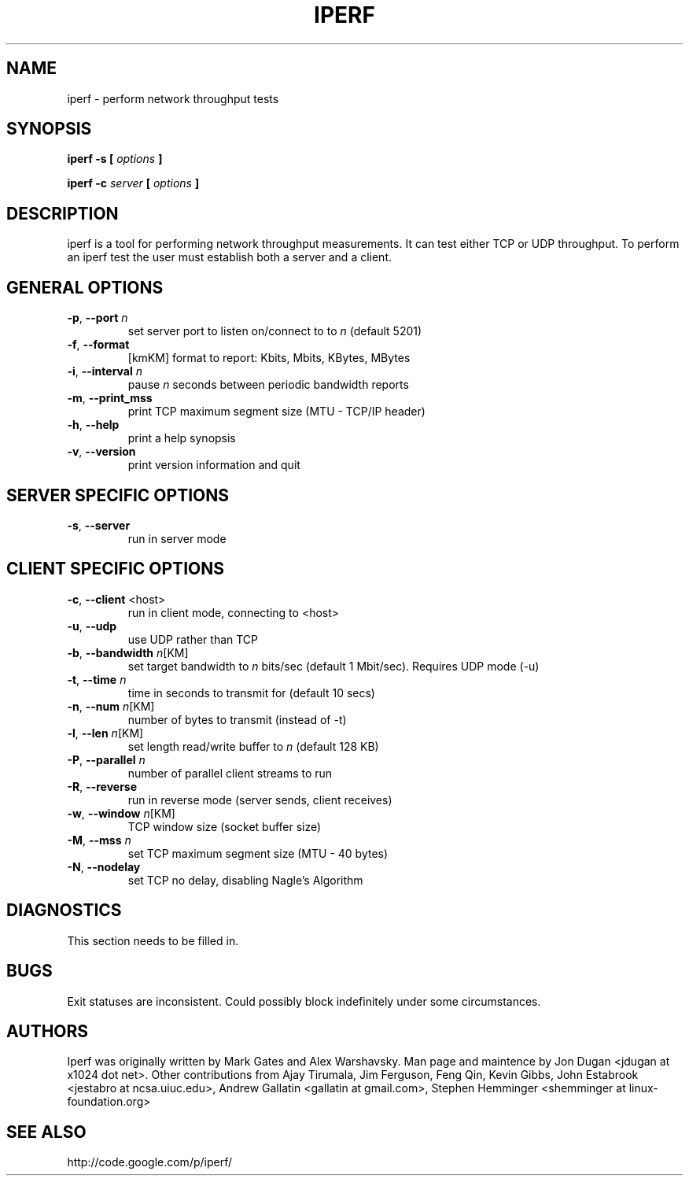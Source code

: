 .TH IPERF 1 "July 2010" NLANR/DAST "User Manuals"
.SH NAME
iperf \- perform network throughput tests
.SH SYNOPSIS
.B iperf -s [
.I options
.B ]

.B iperf -c 
.I server
.B [
.I options
.B ]


.SH DESCRIPTION
iperf is a tool for performing network throughput measurements.  It can test
either TCP or UDP throughput.  To perform an iperf test the user must
establish both a server and a client.


.SH "GENERAL OPTIONS"
.TP
.BR -p ", " --port " \fIn\fR"
set server port to listen on/connect to to \fIn\fR (default 5201)
.TP
.BR -f ", " --format " "
[kmKM]   format to report: Kbits, Mbits, KBytes, MBytes
.TP
.BR -i ", " --interval " \fIn\fR"
pause \fIn\fR seconds between periodic bandwidth reports
.TP
.BR -m ", " --print_mss " "
print TCP maximum segment size (MTU - TCP/IP header)
.TP
.BR -h ", " --help " "
print a help synopsis
.TP
.BR -v ", " --version " "
print version information and quit


.SH "SERVER SPECIFIC OPTIONS"
.TP
.BR -s ", " --server " "
run in server mode


.SH "CLIENT SPECIFIC OPTIONS"
.TP
.BR -c ", " --client " <host>"
run in client mode, connecting to <host>
.TP
.BR -u ", " --udp
use UDP rather than TCP
.TP
.BR -b ", " --bandwidth " \fIn\fR[KM]"
set target bandwidth to \fIn\fR bits/sec (default 1 Mbit/sec). Requires UDP mode (-u)
.TP
.BR -t ", " --time " \fIn\fR"
time in seconds to transmit for (default 10 secs)
.TP
.BR -n ", " --num " \fIn\fR[KM]"
number of bytes to transmit (instead of -t)
.TP
.BR -l ", " --len " \fIn\fR[KM]"
set length read/write buffer to \fIn\fR (default 128 KB)
.TP
.BR -P ", " --parallel " \fIn\fR"
number of parallel client streams to run
.TP
.BR -R ", " --reverse
run in reverse mode (server sends, client receives)
.TP
.BR -w ", " --window " \fIn\fR[KM]"
TCP window size (socket buffer size)
.TP
.BR -M ", " --mss " \fIn\fR"
set TCP maximum segment size (MTU - 40 bytes)
.TP
.BR -N ", " --nodelay " "
set TCP no delay, disabling Nagle's Algorithm


.SH DIAGNOSTICS
This section needs to be filled in.


.SH BUGS
Exit statuses are inconsistent.
Could possibly block indefinitely under some circumstances.


.SH AUTHORS
Iperf was originally written by Mark Gates and Alex Warshavsky.
Man page and maintence by Jon Dugan <jdugan at x1024 dot net>.
Other contributions from Ajay Tirumala, Jim Ferguson,
Feng Qin,
Kevin Gibbs,
John Estabrook <jestabro at ncsa.uiuc.edu>,
Andrew Gallatin <gallatin at gmail.com>,
Stephen Hemminger <shemminger at linux-foundation.org>


.SH "SEE ALSO"
http://code.google.com/p/iperf/
